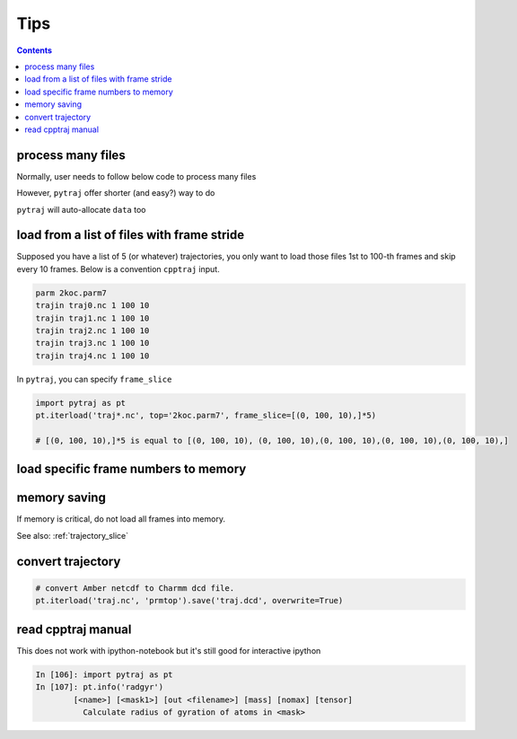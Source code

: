 .. _tips:

Tips
====

.. contents::

.. _process_many_files:

process many files
------------------

Normally, user needs to follow below code to process many files

.. ipython:: python

    import pytraj as pt
    import numpy as np
    template = 'tz2.%s.nc'
    flist = [template % str(i) for i in range(4)]
    print(flist)
    trajlist = [pt.iterload(fname, 'tz2.parm7') for fname in flist]

    # calculate radgyr
    data = []
    for traj in trajlist:
        data.append(pt.radgyr(traj))
    data = np.array(data).flatten()
    print(data)

However, ``pytraj`` offer shorter (and easy?) way to do

.. ipython:: python
    
    # load all files into a single TrajectoryIterator
    filelist = ['tz2.0.nc', 'tz2.1.nc', 'tz2.2.nc']
    traj = pt.iterload(filelist, 'tz2.parm7')
    # perform calculation
    data = pt.radgyr(traj)
    # that's it
    print(data)

``pytraj`` will auto-allocate ``data`` too

.. ipython:: python
    
    print([t.filename.split('/')[-1] for t in trajlist])
    data = pt.radgyr(trajlist, top=trajlist[0].top)
    print(data)

load from a list of files with frame stride
-------------------------------------------

Supposed you have a list of 5 (or whatever) trajectories, you only want to load those files 1st to 100-th frames
and skip every 10 frames. Below is a convention ``cpptraj`` input.

.. code-block:: bash

    parm 2koc.parm7
    trajin traj0.nc 1 100 10
    trajin traj1.nc 1 100 10
    trajin traj2.nc 1 100 10
    trajin traj3.nc 1 100 10
    trajin traj4.nc 1 100 10

In ``pytraj``, you can specify ``frame_slice``

.. code-block:: python

    import pytraj as pt
    pt.iterload('traj*.nc', top='2koc.parm7', frame_slice=[(0, 100, 10),]*5)

    # [(0, 100, 10),]*5 is equal to [(0, 100, 10), (0, 100, 10),(0, 100, 10),(0, 100, 10),(0, 100, 10),]

load specific frame numbers to memory
-------------------------------------

.. ipython:: python

    import pytraj as pt
    frame_indices = [2, 4, 7, 51, 53]
    # use ``load`` to load those frames to memory
    traj0 = pt.load('tz2.nc', 'tz2.parm7', frame_indices=frame_indices)
    traj0

    # only loadd coordinates for specific atoms
    traj1 = pt.load('tz2.nc', 'tz2.parm7', frame_indices=frame_indices, mask='@CA')
    traj1

    # or use ``iterload``
    frame_indices = [2, 4, 7, 51, 53]
    traj2 = pt.iterload('tz2.nc', 'tz2.parm7')
    traj2
    traj2[frame_indices, '@CA']


memory saving
-------------

If memory is critical, do not load all frames into memory.

.. ipython:: python

    # DO this (only a single frame will be loaded to memory)
    pt.radgyr(traj, frame_indices=[0, 200, 300, 301])

    # DON'T do this if you want to save memory (all 4 frames will be loaded to memory)
    pt.radgyr(traj[[0, 200, 300, 301]])

    pt.iterframe(traj, frame_indices=[0, 200, 300, 301])
    traj[[0, 200, 300, 301]]

See also: :ref:`trajectory_slice`

convert trajectory
------------------

.. code-block:: python
    
    # convert Amber netcdf to Charmm dcd file.
    pt.iterload('traj.nc', 'prmtop').save('traj.dcd', overwrite=True)
 
read cpptraj manual
-------------------

This does not work with ipython-notebook but it's still good for interactive ipython

.. code-block:: python

    In [106]: import pytraj as pt
    In [107]: pt.info('radgyr')
            [<name>] [<mask1>] [out <filename>] [mass] [nomax] [tensor]
              Calculate radius of gyration of atoms in <mask>
